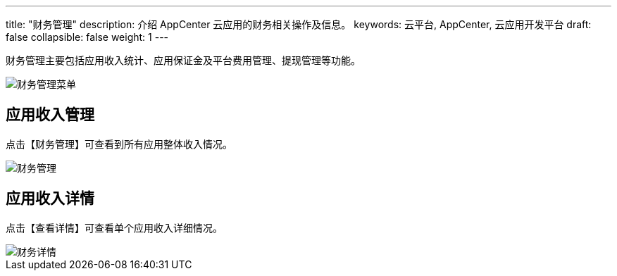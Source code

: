 ---
title: "财务管理"
description: 介绍 AppCenter 云应用的财务相关操作及信息。
keywords: 云平台, AppCenter, 云应用开发平台
draft: false
collapsible: false
weight: 1
---

财务管理主要包括应用收入统计、应用保证金及平台费用管理、提现管理等功能。

image::/images/cloud_service/appcenter/menu.png[财务管理菜单]

== 应用收入管理

点击【财务管理】可查看到所有应用整体收入情况。

image::/images/cloud_service/appcenter/finance.png[财务管理]

== 应用收入详情

点击【查看详情】可查看单个应用收入详细情况。

image::/images/cloud_service/appcenter/finance-detail.png[财务详情]

